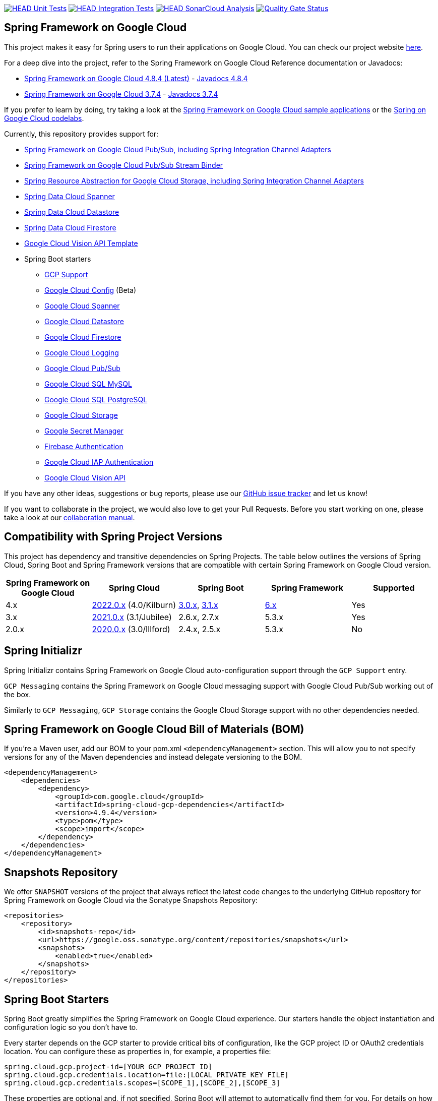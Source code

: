 image:https://github.com/GoogleCloudPlatform/spring-cloud-gcp/workflows/Unit%20Tests/badge.svg?branch=main["HEAD Unit Tests", link="https://github.com/GoogleCloudPlatform/spring-cloud-gcp/actions?query=branch%3Amain+workflow%3A%22Unit+Tests%22"]
image:https://github.com/GoogleCloudPlatform/spring-cloud-gcp/workflows/Integration%20Tests/badge.svg?branch=main["HEAD Integration Tests", link="https://github.com/GoogleCloudPlatform/spring-cloud-gcp/actions?query=branch%3Amain+workflow%3A%22Integration+Tests%22"]
image:https://github.com/GoogleCloudPlatform/spring-cloud-gcp/workflows/SonarCloud%20Analysis/badge.svg?branch=main["HEAD SonarCloud Analysis", link="https://github.com/GoogleCloudPlatform/spring-cloud-gcp/actions?query=branch%3Amain+workflow%3A%22SonarCloud+Analysis%22"]
image:https://sonarcloud.io/api/project_badges/measure?project=GoogleCloudPlatform_spring-cloud-gcp&metric=alert_status["Quality Gate Status", link="https://sonarcloud.io/dashboard?id=GoogleCloudPlatform_spring-cloud-gcp"]

== Spring Framework on Google Cloud

This project makes it easy for Spring users to run their applications on Google Cloud.
You can check our project website https://spring.io/projects/spring-cloud-gcp[here].

For a deep dive into the project, refer to the Spring Framework on Google Cloud Reference documentation or Javadocs:

// {x-version-update-start:spring-cloud-gcp:released}
* link:https://googlecloudplatform.github.io/spring-cloud-gcp/4.9.4/reference/html/index.html[Spring Framework on Google Cloud 4.8.4 (Latest)] - https://googleapis.dev/java/spring-cloud-gcp/4.8.4/index.html[Javadocs 4.8.4]
// {x-version-update-end}
* link:https://googlecloudplatform.github.io/spring-cloud-gcp/3.7.4/reference/html/index.html[Spring Framework on Google Cloud 3.7.4] - https://googleapis.dev/java/spring-cloud-gcp/3.7.4/index.html[Javadocs 3.7.4]

If you prefer to learn by doing, try taking a look at the https://github.com/GoogleCloudPlatform/spring-cloud-gcp/tree/main/spring-cloud-gcp-samples[Spring Framework on Google Cloud sample applications] or the https://codelabs.developers.google.com/spring[Spring on Google Cloud codelabs].

Currently, this repository provides support for:

* link:spring-cloud-gcp-pubsub[Spring Framework on Google Cloud Pub/Sub, including Spring Integration Channel Adapters]
* link:spring-cloud-gcp-pubsub-stream-binder[Spring Framework on Google Cloud Pub/Sub Stream Binder]
* link:spring-cloud-gcp-storage[Spring Resource Abstraction for Google Cloud Storage, including Spring Integration Channel Adapters]
* link:spring-cloud-gcp-data-spanner[Spring Data Cloud Spanner]
* link:spring-cloud-gcp-data-datastore[Spring Data Cloud Datastore]
* link:spring-cloud-gcp-data-firestore[Spring Data Cloud Firestore]
* link:spring-cloud-gcp-vision[Google Cloud Vision API Template]
* Spring Boot starters
** link:spring-cloud-gcp-starters/spring-cloud-gcp-starter[GCP Support]
** link:spring-cloud-gcp-starters/spring-cloud-gcp-starter-config[Google Cloud Config] (Beta)
** link:spring-cloud-gcp-starters/spring-cloud-gcp-starter-data-spanner[Google Cloud Spanner]
** link:spring-cloud-gcp-starters/spring-cloud-gcp-starter-data-datastore[Google Cloud Datastore]
** link:spring-cloud-gcp-starters/spring-cloud-gcp-starter-data-firestore[Google Cloud Firestore]
** link:spring-cloud-gcp-starters/spring-cloud-gcp-starter-logging[Google Cloud Logging]
** link:spring-cloud-gcp-starters/spring-cloud-gcp-starter-pubsub[Google Cloud Pub/Sub]
** link:spring-cloud-gcp-starters/spring-cloud-gcp-starter-sql-mysql[Google Cloud SQL MySQL]
** link:spring-cloud-gcp-starters/spring-cloud-gcp-starter-sql-postgresql[Google Cloud SQL PostgreSQL]
** link:spring-cloud-gcp-starters/spring-cloud-gcp-starter-storage[Google Cloud Storage]
** link:spring-cloud-gcp-starters/spring-cloud-gcp-starter-secretmanager[Google Secret Manager]
** link:spring-cloud-gcp-starters/spring-cloud-gcp-starter-security-firebase[Firebase Authentication]
** link:spring-cloud-gcp-starters/spring-cloud-gcp-starter-security-iap[Google Cloud IAP Authentication]
** link:spring-cloud-gcp-starters/spring-cloud-gcp-starter-vision[Google Cloud Vision API]

If you have any other ideas, suggestions or bug reports, please use our https://github.com/GoogleCloudPlatform/spring-cloud-gcp/issues[GitHub issue tracker] and let us know!

If you want to collaborate in the project, we would also love to get your Pull Requests.
Before you start working on one, please take a look at our link:CONTRIBUTING.md[collaboration manual].

== Compatibility with Spring Project Versions

This project has dependency and transitive dependencies on Spring Projects. The table below outlines the versions of Spring Cloud, Spring Boot and Spring Framework versions that are compatible with certain Spring Framework on Google Cloud version.
|===
| Spring Framework on Google Cloud | Spring Cloud | Spring Boot | Spring Framework | Supported

|4.x | https://github.com/spring-cloud/spring-cloud-release/wiki/Spring-Cloud-2022.0-Release-Notes[2022.0.x] (4.0/Kilburn) |https://github.com/spring-projects/spring-boot/wiki/Spring-Boot-3.0-Release-Notes[3.0.x], https://github.com/spring-projects/spring-boot/wiki/Spring-Boot-3.1-Release-Notes[3.1.x]| https://github.com/spring-projects/spring-framework/wiki/What%27s-New-in-Spring-Framework-6.x[6.x]| Yes
|3.x | https://github.com/spring-cloud/spring-cloud-release/wiki/Spring-Cloud-2021.0-Release-Notes[2021.0.x] (3.1/Jubilee) |2.6.x, 2.7.x | 5.3.x| Yes
|2.0.x |https://github.com/spring-cloud/spring-cloud-release/wiki/Spring-Cloud-2020.0-Release-Notes[2020.0.x] (3.0/Illford) |2.4.x, 2.5.x|5.3.x| No
|===

== Spring Initializr

Spring Initializr contains Spring Framework on Google Cloud auto-configuration support through the `GCP Support` entry.

`GCP Messaging` contains the Spring Framework on Google Cloud messaging support with Google Cloud Pub/Sub working out of the box.

Similarly to `GCP Messaging`, `GCP Storage` contains the Google Cloud Storage support with no other dependencies needed.

== Spring Framework on Google Cloud Bill of Materials (BOM)

If you're a Maven user, add our BOM to your pom.xml `<dependencyManagement>` section.
This will allow you to not specify versions for any of the Maven dependencies and instead delegate versioning to the BOM.

// {x-version-update-start:spring-cloud-gcp:released}

[source,xml]
----
<dependencyManagement>
    <dependencies>
        <dependency>
            <groupId>com.google.cloud</groupId>
            <artifactId>spring-cloud-gcp-dependencies</artifactId>
            <version>4.9.4</version> 
            <type>pom</type>
            <scope>import</scope>
        </dependency>
    </dependencies>
</dependencyManagement>
----

// {x-version-update-end} 

== Snapshots Repository

We offer `SNAPSHOT` versions of the project that always reflect the latest code changes to the underlying GitHub repository for Spring Framework on Google Cloud via the Sonatype Snapshots Repository:

[source,xml]
----
<repositories>
    <repository>
        <id>snapshots-repo</id>
        <url>https://google.oss.sonatype.org/content/repositories/snapshots</url>
        <snapshots>
            <enabled>true</enabled>
        </snapshots>
    </repository>
</repositories>
----

== Spring Boot Starters

Spring Boot greatly simplifies the Spring Framework on Google Cloud experience.
Our starters handle the object instantiation and configuration logic so you don't have to.

Every starter depends on the GCP starter to provide critical bits of configuration, like the GCP project ID or OAuth2 credentials location.
You can configure these as properties in, for example, a properties file:

[source]
----
spring.cloud.gcp.project-id=[YOUR_GCP_PROJECT_ID]
spring.cloud.gcp.credentials.location=file:[LOCAL_PRIVATE_KEY_FILE]
spring.cloud.gcp.credentials.scopes=[SCOPE_1],[SCOPE_2],[SCOPE_3]
----

These properties are optional and, if not specified, Spring Boot will attempt to automatically find them for you.
For details on how Spring Boot finds these properties, refer to the link:https://googlecloudplatform.github.io/spring-cloud-gcp/reference/html/index.html[documentation].

NOTE: If your app is running on Google App Engine or Google Compute Engine, in most cases, you should omit the `spring.cloud.gcp.credentials.location` property and, instead, let the Spring Framework on Google Cloud Core Starter find the correct credentials for those environments.
